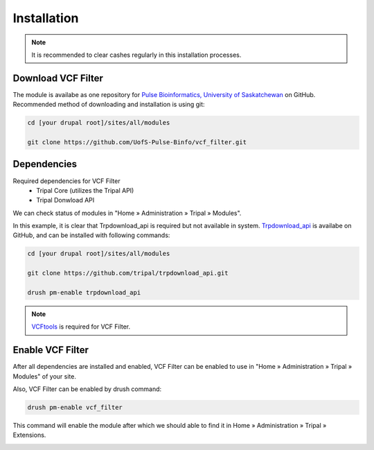 Installation
============

.. note::

  It is recommended to clear cashes regularly in this installation processes.

Download VCF Filter
-------------------

The module is availabe as one repository for `Pulse Bioinformatics, University of Saskatchewan <https://github.com/UofS-Pulse-Binfo>`_ on GitHub. Recommended method of downloading and installation is using git:

.. code:: bash

  cd [your drupal root]/sites/all/modules

  git clone https://github.com/UofS-Pulse-Binfo/vcf_filter.git





Dependencies
------------

Required dependencies for VCF Filter
  - Tripal Core (utilizes the Tripal API)
  - Tripal Donwload API

We can check status of modules in "Home » Administration » Tripal » Modules".

.. image:: install.2.dependency.png

In this example, it is clear that Trpdownload_api is required but not available in system. `Trpdownload_api <https://github.com/tripal/trpdownload_api>`_ is availabe on GitHub, and can be installed with following commands:

.. code:: bash

  cd [your drupal root]/sites/all/modules

  git clone https://github.com/tripal/trpdownload_api.git

  drush pm-enable trpdownload_api


.. note::

  `VCFtools <http://vcftools.sourceforge.net/>`_ is required for VCF Filter.


Enable VCF Filter
-----------------
After all dependencies are installed and enabled, VCF Filter can be enabled to use in "Home » Administration » Tripal » Modules" of your site.

Also, VCF Filter can be enabled by drush command:

.. code:: bash

    drush pm-enable vcf_filter

This command will enable the module after which we should able to find it in Home » Administration » Tripal » Extensions.

.. image:: install.1.menubar.png
